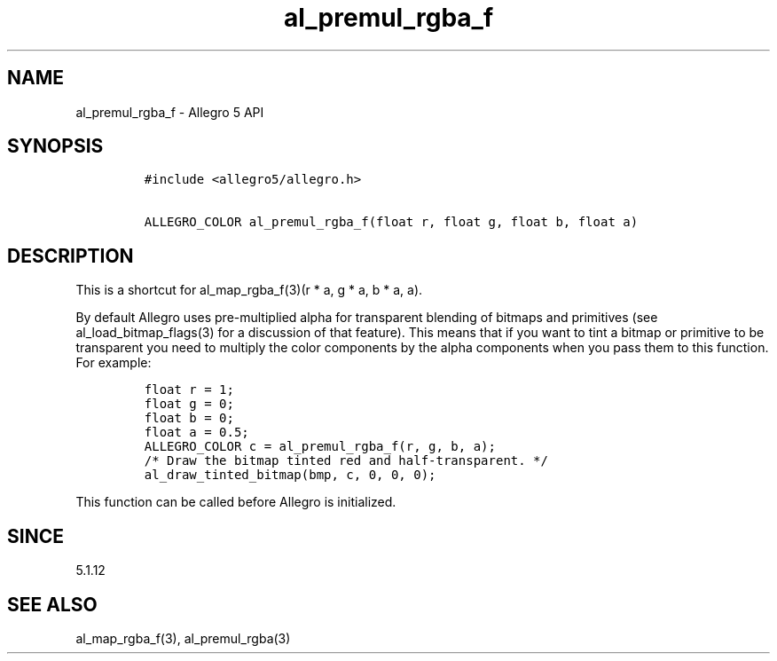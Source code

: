 .\" Automatically generated by Pandoc 3.1.3
.\"
.\" Define V font for inline verbatim, using C font in formats
.\" that render this, and otherwise B font.
.ie "\f[CB]x\f[]"x" \{\
. ftr V B
. ftr VI BI
. ftr VB B
. ftr VBI BI
.\}
.el \{\
. ftr V CR
. ftr VI CI
. ftr VB CB
. ftr VBI CBI
.\}
.TH "al_premul_rgba_f" "3" "" "Allegro reference manual" ""
.hy
.SH NAME
.PP
al_premul_rgba_f - Allegro 5 API
.SH SYNOPSIS
.IP
.nf
\f[C]
#include <allegro5/allegro.h>

ALLEGRO_COLOR al_premul_rgba_f(float r, float g, float b, float a)
\f[R]
.fi
.SH DESCRIPTION
.PP
This is a shortcut for al_map_rgba_f(3)(r * a, g * a, b * a, a).
.PP
By default Allegro uses pre-multiplied alpha for transparent blending of
bitmaps and primitives (see al_load_bitmap_flags(3) for a discussion of
that feature).
This means that if you want to tint a bitmap or primitive to be
transparent you need to multiply the color components by the alpha
components when you pass them to this function.
For example:
.IP
.nf
\f[C]
float r = 1;
float g = 0;
float b = 0;
float a = 0.5;
ALLEGRO_COLOR c = al_premul_rgba_f(r, g, b, a);
/* Draw the bitmap tinted red and half-transparent. */
al_draw_tinted_bitmap(bmp, c, 0, 0, 0);
\f[R]
.fi
.PP
This function can be called before Allegro is initialized.
.SH SINCE
.PP
5.1.12
.SH SEE ALSO
.PP
al_map_rgba_f(3), al_premul_rgba(3)

